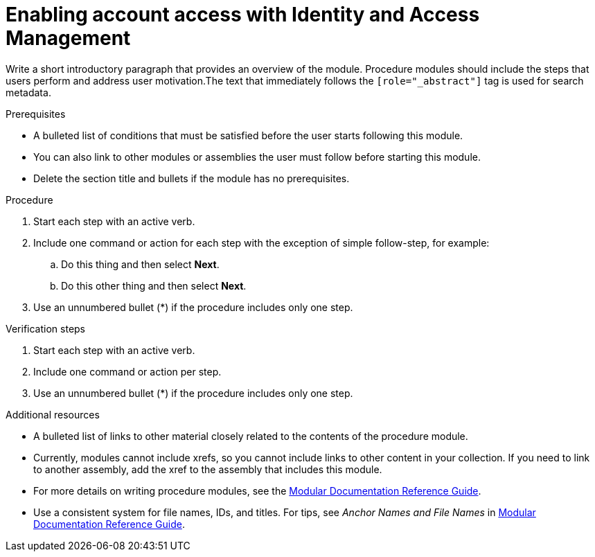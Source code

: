 // Module included in the following assemblies:
//
// assembly-adding-gcp-sources.adoc
:_module-type: PROCEDURE
:experimental:

[id="enabling-account-access-gcp_{context}"]
= Enabling account access with Identity and Access Management


[role="_abstract"]
Write a short introductory paragraph that provides an overview of the module. Procedure modules should include  the steps that users perform and address user motivation.The text that immediately follows the `[role="_abstract"]` tag is used for search metadata.

.Prerequisites

* A bulleted list of conditions that must be satisfied before the user starts following this module.
* You can also link to other modules or assemblies the user must follow before starting this module.
* Delete the section title and bullets if the module has no prerequisites.

.Procedure

. Start each step with an active verb.

. Include one command or action for each step with the exception of simple follow-step, for example:
.. Do this thing and then select *Next*.
.. Do this other thing and then select *Next*.

. Use an unnumbered bullet (*) if the procedure includes only one step.

.Verification steps
////
Delete this section if it does not apply to your module. Provide the user with verification methods for the procedure, such as expected output or commands that confirm success or failure.
////

. Start each step with an active verb.

. Include one command or action per step.

. Use an unnumbered bullet (*) if the procedure includes only one step.


[role="_additional-resources"]
.Additional resources
////
Optional. Delete if not used.
////
* A bulleted list of links to other material closely related to the contents of the procedure module.
* Currently, modules cannot include xrefs, so you cannot include links to other content in your collection. If you need to link to another assembly, add the xref to the assembly that includes this module.
* For more details on writing procedure modules, see the link:https://github.com/redhat-documentation/modular-docs#modular-documentation-reference-guide[Modular Documentation Reference Guide].
* Use a consistent system for file names, IDs, and titles. For tips, see _Anchor Names and File Names_ in link:https://github.com/redhat-documentation/modular-docs#modular-documentation-reference-guide[Modular Documentation Reference Guide].
